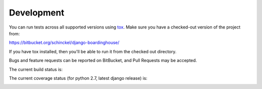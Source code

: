 Development
===========

You can run tests across all supported versions using tox_. Make sure you have a checked-out version of the project from:

https://bitbucket.org/schinckel/django-boardinghouse/

If you have tox installed, then you'll be able to run it from the checked out directory.

Bugs and feature requests can be reported on BitBucket, and Pull Requests may be accepted.

The current build status is: 

.. image:: https://drone.io/bitbucket.org/schinckel/django-boardinghouse/status.png

The current coverage status (for python 2.7, latest django release) is: 

.. image:: https://drone.io/bitbucket.org/schinckel/django-boardinghouse/files/.coverage/coverage_status.png

.. _tox: http://tox.readthedocs.org
